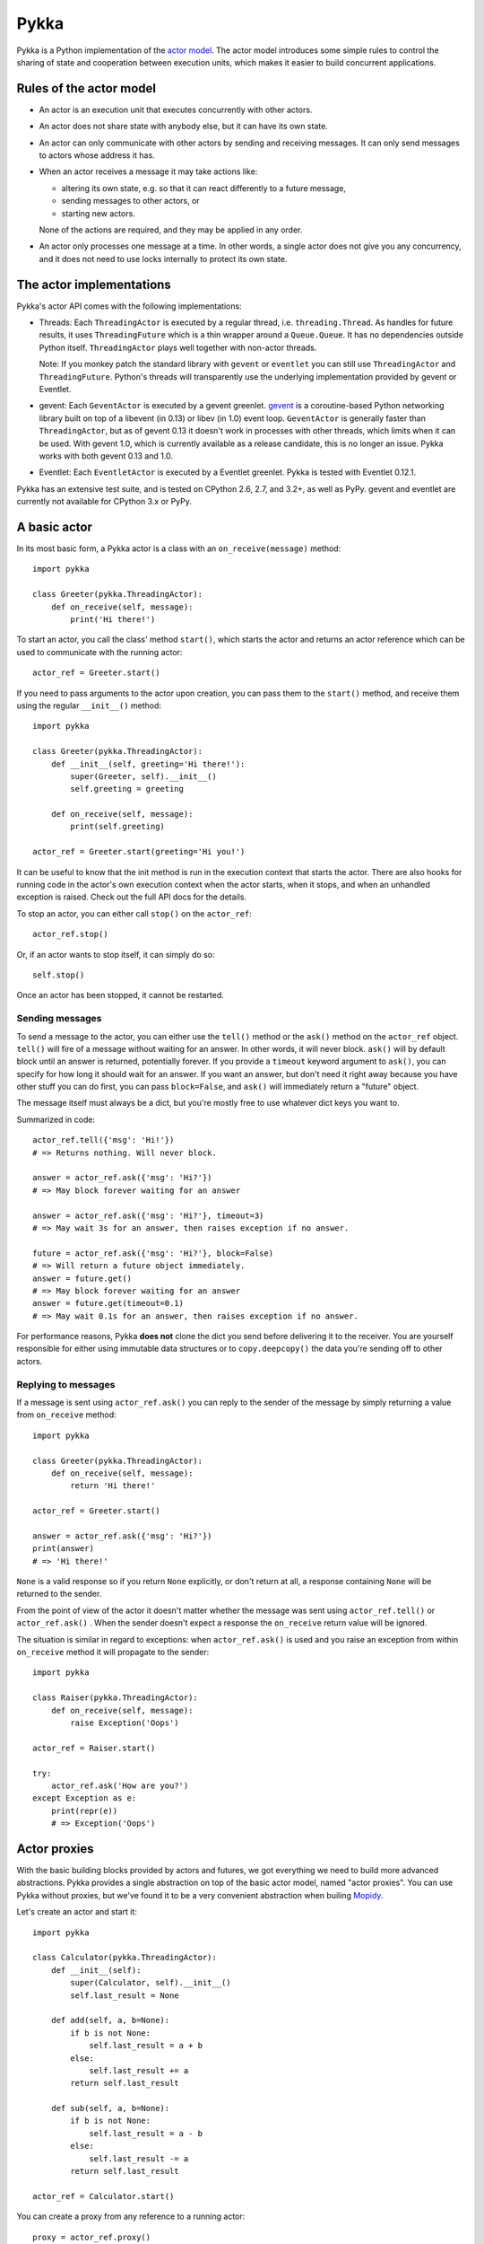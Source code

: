 =====
Pykka
=====

Pykka is a Python implementation of the `actor model
<http://en.wikipedia.org/wiki/Actor_model>`_. The actor model introduces some
simple rules to control the sharing of state and cooperation between execution
units, which makes it easier to build concurrent applications.


Rules of the actor model
========================

- An actor is an execution unit that executes concurrently with other actors.

- An actor does not share state with anybody else, but it can have its own
  state.

- An actor can only communicate with other actors by sending and receiving
  messages. It can only send messages to actors whose address it has.

- When an actor receives a message it may take actions like:

  - altering its own state, e.g. so that it can react differently to a
    future message,
  - sending messages to other actors, or
  - starting new actors.

  None of the actions are required, and they may be applied in any order.

- An actor only processes one message at a time. In other words, a single actor
  does not give you any concurrency, and it does not need to use locks
  internally to protect its own state.


The actor implementations
=========================

Pykka's actor API comes with the following implementations:

- Threads: Each ``ThreadingActor`` is executed by a regular thread, i.e.
  ``threading.Thread``. As handles for future results, it uses
  ``ThreadingFuture`` which is a thin wrapper around a ``Queue.Queue``. It has
  no dependencies outside Python itself. ``ThreadingActor`` plays well
  together with non-actor threads.

  Note: If you monkey patch the standard library with ``gevent`` or
  ``eventlet`` you can still use ``ThreadingActor`` and ``ThreadingFuture``.
  Python's threads will transparently use the underlying implementation
  provided by gevent or Eventlet.

- gevent: Each ``GeventActor`` is executed by a gevent greenlet. `gevent
  <http://www.gevent.org/>`_ is a coroutine-based Python networking library
  built on top of a libevent (in 0.13) or libev (in 1.0) event loop.
  ``GeventActor`` is generally faster than ``ThreadingActor``, but as of gevent
  0.13 it doesn't work in processes with other threads, which limits when it
  can be used. With gevent 1.0, which is currently available as a release
  candidate, this is no longer an issue. Pykka works with both gevent 0.13 and
  1.0.

- Eventlet: Each ``EventletActor`` is executed by a Eventlet greenlet. Pykka is
  tested with Eventlet 0.12.1.

Pykka has an extensive test suite, and is tested on CPython 2.6, 2.7, and 3.2+,
as well as PyPy. gevent and eventlet are currently not available for CPython
3.x or PyPy.


A basic actor
=============

In its most basic form, a Pykka actor is a class with an
``on_receive(message)`` method::

    import pykka

    class Greeter(pykka.ThreadingActor):
        def on_receive(self, message):
            print('Hi there!')

To start an actor, you call the class' method ``start()``, which starts the
actor and returns an actor reference which can be used to communicate with the
running actor::

    actor_ref = Greeter.start()

If you need to pass arguments to the actor upon creation, you can pass them to
the ``start()`` method, and receive them using the regular ``__init__()``
method::

    import pykka

    class Greeter(pykka.ThreadingActor):
        def __init__(self, greeting='Hi there!'):
            super(Greeter, self).__init__()
            self.greeting = greeting

        def on_receive(self, message):
            print(self.greeting)

    actor_ref = Greeter.start(greeting='Hi you!')

It can be useful to know that the init method is run in the execution context
that starts the actor. There are also hooks for running code in the actor's own
execution context when the actor starts, when it stops, and when an unhandled
exception is raised. Check out the full API docs for the details.

To stop an actor, you can either call ``stop()`` on the ``actor_ref``::

    actor_ref.stop()

Or, if an actor wants to stop itself, it can simply do so::

    self.stop()

Once an actor has been stopped, it cannot be restarted.


Sending messages
----------------

To send a message to the actor, you can either use the ``tell()`` method or the
``ask()`` method on the ``actor_ref`` object. ``tell()`` will fire of a message
without waiting for an answer. In other words, it will never block. ``ask()``
will by default block until an answer is returned, potentially forever. If you
provide a ``timeout`` keyword argument to ``ask()``, you can specify for how
long it should wait for an answer. If you want an answer, but don't need it
right away because you have other stuff you can do first, you can pass
``block=False``, and ``ask()`` will immediately return a "future" object.

The message itself must always be a dict, but you're mostly free to use
whatever dict keys you want to.

Summarized in code::

    actor_ref.tell({'msg': 'Hi!'})
    # => Returns nothing. Will never block.

    answer = actor_ref.ask({'msg': 'Hi?'})
    # => May block forever waiting for an answer

    answer = actor_ref.ask({'msg': 'Hi?'}, timeout=3)
    # => May wait 3s for an answer, then raises exception if no answer.

    future = actor_ref.ask({'msg': 'Hi?'}, block=False)
    # => Will return a future object immediately.
    answer = future.get()
    # => May block forever waiting for an answer
    answer = future.get(timeout=0.1)
    # => May wait 0.1s for an answer, then raises exception if no answer.

For performance reasons, Pykka **does not** clone the dict you send before
delivering it to the receiver. You are yourself responsible for either using
immutable data structures or to ``copy.deepcopy()`` the data you're sending off
to other actors.


Replying to messages
--------------------

If a message is sent using ``actor_ref.ask()`` you can reply to the sender of
the message by simply returning a value from ``on_receive`` method::

    import pykka

    class Greeter(pykka.ThreadingActor):
        def on_receive(self, message):
            return 'Hi there!'

    actor_ref = Greeter.start()

    answer = actor_ref.ask({'msg': 'Hi?'})
    print(answer)
    # => 'Hi there!'

``None`` is a valid response so if you return ``None`` explicitly, or don't
return at all, a response containing ``None`` will be returned to the sender.

From the point of view of the actor it doesn't matter whether the message was
sent using ``actor_ref.tell()`` or ``actor_ref.ask()`` . When the sender
doesn't expect a response the ``on_receive`` return value will be ignored.

The situation is similar in regard to exceptions: when ``actor_ref.ask()`` is
used and you raise an exception from within ``on_receive`` method it will
propagate to the sender::

    import pykka

    class Raiser(pykka.ThreadingActor):
        def on_receive(self, message):
            raise Exception('Oops')

    actor_ref = Raiser.start()

    try:
        actor_ref.ask('How are you?')
    except Exception as e:
        print(repr(e))
        # => Exception('Oops')


Actor proxies
=============

With the basic building blocks provided by actors and futures, we got
everything we need to build more advanced abstractions. Pykka provides a single
abstraction on top of the basic actor model, named "actor proxies". You can use
Pykka without proxies, but we've found it to be a very convenient abstraction
when builing `Mopidy <http://www.mopidy.com/>`_.

Let's create an actor and start it::

    import pykka

    class Calculator(pykka.ThreadingActor):
        def __init__(self):
            super(Calculator, self).__init__()
            self.last_result = None

        def add(self, a, b=None):
            if b is not None:
                self.last_result = a + b
            else:
                self.last_result += a
            return self.last_result

        def sub(self, a, b=None):
            if b is not None:
                self.last_result = a - b
            else:
                self.last_result -= a
            return self.last_result

    actor_ref = Calculator.start()

You can create a proxy from any reference to a running actor::

    proxy = actor_ref.proxy()

The proxy object will use introspection to figure out what public attributes
and methods the actor has, and then mirror the full API of the actor. Any
attribute or method prefixed with underscore will be ignored, which is the
convention for keeping stuff private in Python.

When we access attributes or call methods on the proxy, it will ask the actor
to access the given attribute or call the given method, and return the result
to us. All results are wrapped in "future" objects, so you must use the
``get()`` method to get the actual data::

    future = proxy.add(1, 3)
    future.get()
    # => 4

    proxy.last_result.get()
    # => 4

Since an actor only processes one message at the time and all messages are kept
in order, you don't need to add the call to ``get()`` just to block
processing until the actor has completed processing your last message::

    proxy.sub(5)
    proxy.add(3)
    proxy.last_result.get()
    # => 2

Since assignment doesn't return anything, it works just like on regular
objects::

    proxy.last_result = 17
    proxy.last_result.get()
    # => 17

Under the hood, the proxy does everything by sending messages to the actor
using the regular ``actor_ref.ask()`` method we talked about previously.
By doing so, it maintains the actor model restrictions. The only "magic"
happening here is some basic introspection and automatic building of three
different message types; one for method calls, one for attribute reads, and one
for attribute writes.


Traversable attributes on proxies
---------------------------------

Sometimes you'll want to access an actor attribute's methods or attributes
through a proxy. For this case, Pykka supports "traversable attributes". By
marking an actor attribute as traversable, Pykka will not return the attribute
when accessed, but wrap it in a new proxy which is returned instead.

To mark an attribute as traversable, simply set the ``pykka_traversable``
attribute to ``True``::

    import pykka

    class AnActor(pykka.ThreadingActor):
        playback = Playback()

    class Playback(object):
        pykka_traversable = True

        def play(self):
            # ...
            return True

    proxy = AnActor.start().proxy()
    play_success = proxy.playback.play().get()

You can access methods and attributes nested as deep as you like, as long as
all attributes on the path between the actor and the method or attribute on the
end is marked as traversable.


Examples
========

See the ``examples/`` dir in `Pykka's Git repo
<https://github.com/jodal/pykka/>`_ for some runnable examples.


What Pykka is not
=================

Much of the naming of concepts and methods in Pykka is taken from the `Akka
<http://akka.io/>`_ project which implements actors on the JVM. Though, Pykka
does not aim to be a Python port of Akka, and supports far fewer features.

Notably, Pykka **does not** support the following features:

- Supervision: Linking actors, supervisors, or supervisor groups.

- Remoting: Communicating with actors running on other hosts.

- Routers: Pykka does not come with a set of predefined message routers, though
  you may make your own actors for routing messages.


Installation
============

Install Pykka's dependencies:

- Python 2.6, 2.7, or 3.2+

- Optionally, Python 2.6/2.7 only:

  - `gevent <http://www.gevent.org/>`_, if you want to use gevent based actors
    from ``pykka.gevent``.

  - `eventlet <http://eventlet.net/>`_, if you want to use eventlet based actors
    from ``pykka.eventlet``. Eventlet is known to work with PyPy 2.0 as well
    but Pykka is not tested with it yet.

To install Pykka you can use pip::

    pip install pykka

To upgrade your Pykka installation to the latest released version::

    pip install --upgrade pykka

To install the latest development snapshot::

    pip install pykka==dev


License
=======

Pykka is licensed under the `Apache License, Version 2.0
<http://www.apache.org/licenses/LICENSE-2.0>`_.


Project resources
=================

- `Documentation <http://www.pykka.org/>`_
- `Source code <https://github.com/jodal/pykka>`_
- `Issue tracker <https://github.com/jodal/pykka/issues>`_
- `CI server <https://travis-ci.org/jodal/pykka>`_
- `Download development snapshot
  <https://github.com/jodal/pykka/tarball/develop#egg=pykka-dev>`_

.. image:: https://travis-ci.org/jodal/pykka.png?branch=master
    :target: https://travis-ci.org/jodal/pykka
